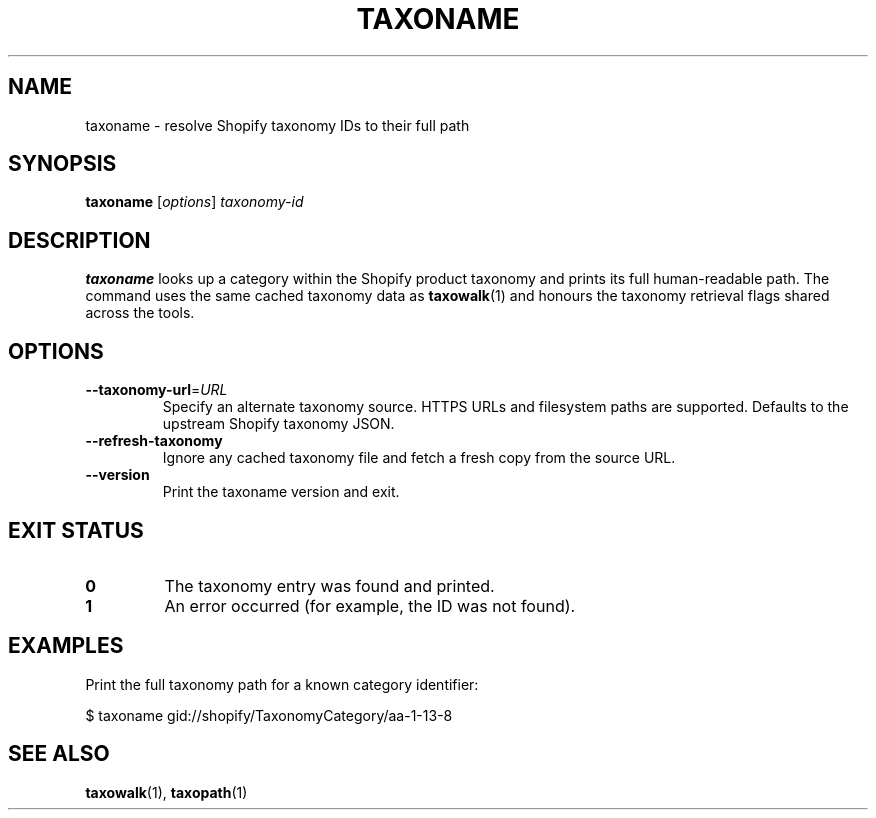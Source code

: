 .TH TAXONAME 1 "March 2025" "taxowalk" "User Commands"
.SH NAME
taxoname \- resolve Shopify taxonomy IDs to their full path
.SH SYNOPSIS
.B taxoname
.RI [ options ]
.I taxonomy-id
.SH DESCRIPTION
.B taxoname
looks up a category within the Shopify product taxonomy and prints its
full human-readable path. The command uses the same cached taxonomy data
as
.BR taxowalk (1)
and honours the taxonomy retrieval flags shared across the tools.
.SH OPTIONS
.TP
.BR --taxonomy-url =\fIURL\fR
Specify an alternate taxonomy source. HTTPS URLs and filesystem paths are
supported. Defaults to the upstream Shopify taxonomy JSON.
.TP
.BR --refresh-taxonomy
Ignore any cached taxonomy file and fetch a fresh copy from the source
URL.
.TP
.BR --version
Print the taxoname version and exit.
.SH EXIT STATUS
.TP
.B 0
The taxonomy entry was found and printed.
.TP
.B 1
An error occurred (for example, the ID was not found).
.SH EXAMPLES
Print the full taxonomy path for a known category identifier:
.PP
.EX
$ taxoname gid://shopify/TaxonomyCategory/aa-1-13-8
.EX
.SH SEE ALSO
.BR taxowalk (1),
.BR taxopath (1)
